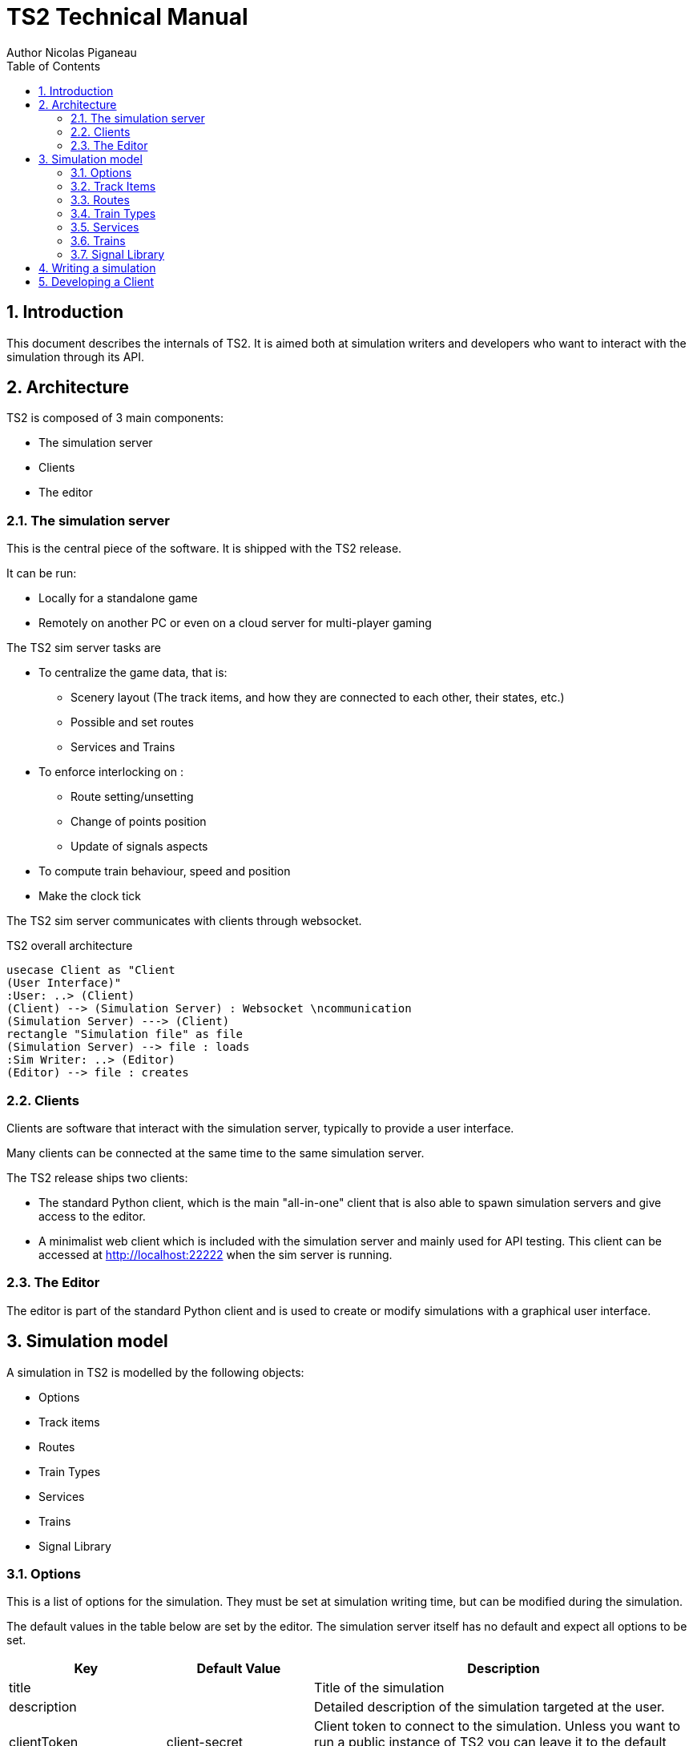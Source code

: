 = TS2 Technical Manual
Author Nicolas Piganeau
:prewrap!:
:toc:
:sectnums:

== Introduction

This document describes the internals of TS2.
It is aimed both at simulation writers and developers who want to interact with the simulation through its API.

== Architecture

TS2 is composed of 3 main components:

- The simulation server
- Clients
- The editor

=== The simulation server

This is the central piece of the software. It is shipped with the TS2 release.

It can be run:

- Locally for a standalone game
- Remotely on another PC or even on a cloud server for multi-player gaming

The TS2 sim server tasks are

- To centralize the game data, that is:
    * Scenery layout (The track items, and how they are connected to each other, their states, etc.)
    * Possible and set routes
    * Services and Trains

- To enforce interlocking on :
    * Route setting/unsetting
    * Change of points position
    * Update of signals aspects

- To compute train behaviour, speed and position

- Make the clock tick

The TS2 sim server communicates with clients through websocket.

.TS2 overall architecture
[plantuml, architecture_bdd, png]
....
usecase Client as "Client
(User Interface)"
:User: ..> (Client)
(Client) --> (Simulation Server) : Websocket \ncommunication
(Simulation Server) ---> (Client)
rectangle "Simulation file" as file
(Simulation Server) --> file : loads
:Sim Writer: ..> (Editor)
(Editor) --> file : creates
....

=== Clients

Clients are software that interact with the simulation server, typically to provide a user interface.

Many clients can be connected at the same time to the same simulation server.

The TS2 release ships two clients:

- The standard Python client, which is the main "all-in-one" client that is also able to spawn simulation servers and give access to the editor.
- A minimalist web client which is included with the simulation server and mainly used for API testing.
This client can be accessed at http://localhost:22222 when the sim server is running.

=== The Editor

The editor is part of the standard Python client and is used to create or modify simulations with a graphical user interface.

== Simulation model

A simulation in TS2 is modelled by the following objects:

- Options
- Track items
- Routes
- Train Types
- Services
- Trains
- Signal Library

=== Options

This is a list of options for the simulation.
They must be set at simulation writing time, but can be modified during the simulation.

The default values in the table below are set by the editor.
The simulation server itself has no default and expect all options to be set.

[cols="2,>3,8"]
|===
| Key ^| Default Value | Description

|title
|
|Title of the simulation

|description
|
|Detailed description of the simulation targeted at the user.

|clientToken
|client-secret
|Client token to connect to the simulation.
Unless you want to run a public instance of TS2 you can leave it to the default value.

|version
|0.7
|Defines the version of the file format. Do not change this value.

|timeFactor
|5
|The number of seconds elapsed in the simulation for each real seconds.
This value can be set between 1 and 10.

|currentTime
|06:00:00
|Current time inside the simulation.
When writing a simulation this will be the time when the simulation starts.
During the simulation run, this value is updated every 500ms.

|warningSpeed
|8.33
|Speed (in metres per second) a train driver will observe when given a "Proceed with caution" manual order from the dispatcher.
Default value is 30 km/h.

|currentScore
|0
|This value is the current penalty score of the simulation.
Obviously, it should be set to 0 when writing a simulation.

|defaultMaxSpeed
|44.44
|This speed (in metres per second) will be used by the simulation whenever a track item has a maximum speed of 0.
Default value is 160 km/h.

|defaultMinimumStopTime
|[(45, 75, 70), (75, 90, 30)]
|The time in seconds a train will normally stop at a station.
It can be a single value in seconds, or a <<DelayGenerators,delay generator>>.

|defaultDelayAtEntry
|[(-60, 0, 50), (0, 60, 50)]
|The delay in seconds a train will have by default when entering the area.
It can be a single value in seconds, or a <<DelayGenerators,delay generator>>.
If the value is negative, the train will be early.

This value can be overridden train by train.

|trackCircuitBased
|false
|This value defines the way the trains will be represented on the layout.
If it is true, each track item will be considered as a track circuit and will be either marked free or occupied.
If it is false, the occupied area will show the real position of the train.

This option should be set to true if you care about realism.

|defaultSignalVisibility
|100
|Distance in metres at which a driver can see a signal and will start taking it into account.

|wrongPlatformPenalty
|5
|Penalty points that will be added to the score each time a train stops at a wrong platform.

|wrongDestinationPenalty
|100
|Penalty points that will be added to the score each time a train is not routed out of the area at the correct exit point.

|latePenalty
|1
|Penalty points that will be added to the score per minute lost in the area.
Delay at entry is subtracted from the actual delay to define it.

|===


====
[[DelayGenerators]]
.**Delay generators**

Delay generators are expressions that will yield a random value according to a specified distribution.

They are composed of a list of triplets such as:
```python
[(45, 75, 70), (75, 90, 30)]
```
For each triplet, the values are in order:

- Minimum value
- Maximum value
- Percentage of occurrence

In the example above, the expression means:

- 70% of the time the value will be between 45 and 75
- 30% of the time the value will be between 75 and 90

Inside each triplet, the value is yielded with a uniform distribution.

====

=== Track Items

The layout of the tracks in the area is defined by 8 track item types:

- Line
- Signal
- Points
- Platform
- Place
- End
- InvisibleLink
- Text

Each type has "definition attributes" which can be set with the editor and "technical attributes" which are returned by the simulator through the API.

==== Common Attributes

All items share the following attributes.

===== Definition Attributes

[cols="2,3,8"]
|===
|Technical Name |Attribute Name in Editor |Description

|id
|ID
|Unique ID of the item. The editor sets it automatically and it cannot be modified by the user.


|\\__type__
|Type
|Type of the item. The type of an item cannot be changed.

|name
|Name (or Text)
|Name of the item as known in the real world (e.g. signal number).

|x
|Position (or Point1)
|Position of the item on the x-axis.

|y
|Position (or Point1)
a|Position of the item on the y-axis.

WARNING: y-axis increases from top to bottom.

|maxSpeed
|Maximum speed (m/s)
|Maximum speed allowed on this item in metres per second.

|realLength
|Real Length (m)
|Length of this item in real life (in metres).

|conflictTiId
|Conflict item ID
|Set to the ID of another item to prevent route setting on both items at the same time.
This feature is typically used to interlock track crossovers without points.

|===

===== Technical Attributes

[cols="2,8"]
|===
|Technical Name  |Description

|previousTiId
|ID of the track item connected to this item at its "origin" (see each item description).

This is computed automatically by the editor.

|nextTiId
|ID of the track item connected to this item at its "end" (see each item description)

This is computed automatically by the editor.

|activeRoute
|If a route is set on this item, this value is the ID of that route, otherwise it is null.

|activeRoutePreviousItem
|If a route is set on this item, this value is the ID of the item before this one in the direction of the route, otherwise it is null.

|trainEndsFW
a|Map of train extremities that are on the "end" side of this item (see each item description).

For example, `{"2": 79}` means that train with ID "2" has one of its extremity (head or tail) at 79 metres from this items "origin".

|trainEndsBK
a|Map of train extremities that are on the "origin" side of this item (see each item description).

For example, `{"2": 3}` means that train with ID "2" has one of its extremity (head or tail) at 3 metres from this items "origin".

|===

.trainEndsFW and trainEndsBK
====
Consider the following figure with 2 trains, going from left to right.
`Train 1` spans over 3 track items, while `Train 2` is over a single track item.

image::trainEnds.png[align=center]

In this situation, the `trainEndsBK` and `trainEndsFW` maps are as follow:

[cols="1,3"]
|===
|Item 1
| `trainsEndsBK = {"1": 420}`

`trainsEndsFW = {"1": 560}`

|Item 2
|`trainsEndsBK = {"1": 0}`

`trainsEndsFW = {"1": 120}`

|Item 3
|`trainsEndsBK = {"1": 511, "2": 23}`

`trainsEndsFW = {"1": 519, "2": 243}`
|===

NOTE: When the `trackCircuitBased` option is true, the `trainEndsBK` and `trainEndsFW` are always with a value of 0 or
 of the length of the item so that the latter is either completely covered by a train or not at all.
====

==== Line Items

A line item connects two points on the scenery.
One is defined as the "origin" and the other one as the "end" (arbitrarily).

image::lineitem.png[align=center]

Common attributes `x` and `y` define the position of the "origin", known as "Point 1" in the editor.

[cols="2,3,8"]
|===
|Technical Name |Attribute Name in Editor |Description

|xf
|Point 2
|Position of "end" on the x-axis.

|yf
|Point 2
a|Position of "end" on the y-axis.

WARNING: y-axis increases from top to bottom.

|placeCode
|Place code
|Code of the place item this line item belongs to.
The place being a station or a waypoint.

|trackCode
|Track code
|The code of this track as known in the place defined by `placeCode`.
Typically a line or platform number.

|===

==== Signal Items

Signal items are composed of two elements, the signal itself and the "berth" that will hold train descriptors on the layout.

image::signalitem.png[align=center]

===== Standard Attributes

Common attributes `x` and `y` define the position of entry in the signal which is the left point of the signal itself.
Note that when the signal is reversed, then it is the point of the signal on the right.

[cols="2,3,8"]
|===
|Technical Name |Attribute Name in Editor |Description

|signalType
|Signal Type
|The code of the type of signal as defined in the signal library (e.g. `UK_3_ASPECTS`)

|reversed
|Reverse
|If true, then the signal is for train coming from the right of the layout.

|xn
|Berth Origin
|Position of the berth on the x-axis.
The position is the bottom left corner of the berth.

|yn
|Berth Origin
a|Position of the berth on the y-axis.
The position is the bottom left corner of the berth.

WARNING: y-axis increases from top to bottom.

|===

===== Custom properties

Custom properties are defined by the available signal conditions.
Each property takes as value a map with signal aspect codes as keys and a list of related object IDs as values, such as:
```
{"UK_CLEAR": ["2", "34", "48"], "UK_CAUTION": ["2", "34"]}
```

Properties taken into account depend on the signal type.
The editor automatically prefills the properties depending on the signal type.
The table below lists the properties that are defined by conditions in the current version.

NOTE: See also <<Signal Aspect Resolution>>

[cols="2,2,2,5"]
|===
|Condition |Property Name in Editor |Related Objects |Description

|TRAIN_NOT_PRESENT_ON_ITEMS
|No Trains params
|Track Items
|List of items IDs on which there must not be a train for the aspect to show.
If there is a train on a single item of the list, the aspect does not show.

|TRAIN_PRESENT_ON_ITEMS
|Train Present Params
|Track Items
|List of items IDs on which there must be a train for the aspect to show.
If a train is missing on a single item of the list, the aspect does not show.

|ROUTES_SET
|Route set params
|Routes
|List of route IDs which can be activated for the aspect to show.
The aspect shows as soon as at least one of the specified route is active.

|===

==== Points Items

Points items are track switches.
They have three extremity: the common, normal and reverse ends as shown below.

image::pointsitem.png[align=center]

===== Definition Attributes

Common attributes `x` and `y` define the position of the center of points item.
Each extremity is at -5 or +5 along x and y axis.

[cols="2,3,8"]
|===
|Technical Name |Attribute Name in Editor |Description

|xf
|Common End
|Position of the common extremity along the x-axis.
Must be equal to -5, 0 or +5.

|yf
|Common End
a|Position of the common extremity along the y-axis.
Must be equal to -5, 0 or +5.

WARNING: y-axis increases from top to bottom.

|xn
|Normal End
|Position of the normal extremity along the x-axis.
Must be equal to -5, 0 or +5.

|yn
|Normal End
a|Position of the normal extremity along the y-axis.
Must be equal to -5, 0 or +5.

WARNING: y-axis increases from top to bottom.

|xr
|Reverse End
|Position of the reverse extremity along the x-axis.
Must be equal to -5, 0 or +5.

|yr
|Reverse End
a|Position of the reverse extremity along the y-axis.
Must be equal to -5, 0 or +5.

WARNING: y-axis increases from top to bottom.

|===

[NOTE]
====
In the editor, these attributes are defined by setting the cardinal point of the extremity such as:

- N => (0, -5)
- SW => (-5, +5)
====

===== Technical Attributes

[cols="2,8"]
|===
|Technical Name  |Description

|reverseTiId
|ID of the track item connected to this item at its "reverse" end.

This is computed automatically by the editor.

|reverse
|true if the points are set to the reverse end, and false if they are set to the normal end.

|===

==== Platform Items

Platform items are mostly decorative.
They can be linked to a place and a track code.

image::platformitem.png[align=center]

Common attributes `x` and `y` define the position of "Point 1".

[cols="2,3,8"]
|===
|Technical Name |Attribute Name in Editor |Description

|xf
|Point 2
|Position of Point 2 along the x-axis.

|yf
|Point 2
a|Position of Point 1 along the y-axis.

WARNING: y-axis increases from top to bottom.

|placeCode
|Place code
|Code of the place item this platform item belongs to.
The place being a station or a waypoint.

|trackCode
|Track code
|The code of this platform as known in the place defined by `placeCode`.
Typically a platform number.

|===

==== End Items

End items are technical items used to connect free extremities of the simulation.

image::enditem.png[align=center]

All extremities, including those after a buffer **MUST** be filled with an end item, so that all items are linked to other items.

==== Place Items

Places represent  stations or waypoints. They are represented by a text label on the scenery.

image::place.png[align=center]

The common attribute `name` is the name of the place as displayed.

[cols="2,3,8"]
|===
|Technical Name |Attribute Name in Editor |Description

|placeCode
|Place code
|Code that will be used to reference this place in other items.

|===

==== InvisibleLink Items

Invisible links work exactly the same way as line items, but are not represented at all on the scenery.

image::invisiblelink.png[align=center]

==== Text Items

Text items are purely decorative.
Use them to add labels which are not station or waypoint names, such as track or platform no.

image::text.png[align=center]


The caption is set through the `name` attribute.

=== Routes

=== Train Types

=== Services

=== Trains

=== Signal Library

==== Signal Aspect Resolution

== Writing a simulation

== Developing a Client
